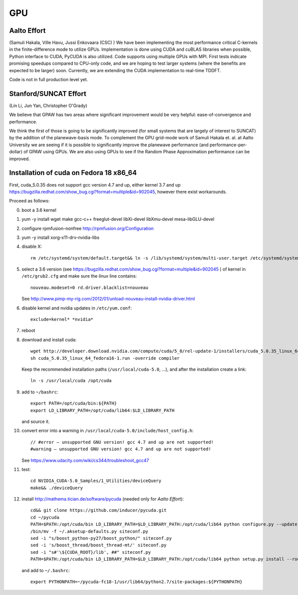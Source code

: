 ===
GPU
===

Aalto Effort
============

(Samuli Hakala, Ville Havu, Jussi Enkovaara (CSC) )
We have been implementing the most performance critical C-kernels
in the finite-difference mode to utilize GPUs. Implementation is done
using CUDA and cuBLAS libraries when possible, Python interface to CUDA,
PyCUDA is also utilized. Code supports using multiple GPUs with MPI. 
First tests indicate promising speedups compared
to CPU-only code, and we are hoping to test larger systems (where
the benefits are expected to be larger) soon. Currently, we are extending the
CUDA implementation to real-time TDDFT.

Code is not in full production level yet.

Stanford/SUNCAT Effort
======================

(Lin Li, Jun Yan, Christopher O'Grady)

We believe that GPAW has two areas where significant improvement would
be very helpful: ease-of-convergence and performance.

We think the first of those is going to be significantly improved (for
small systems that are largely of interest to SUNCAT) by the addition
of the planewave-basis mode.  To complement the GPU grid-mode work of
Samuli Hakala et. al. at Aalto University we are seeing if it is possible to
significantly improve the planewave performance (and
performance-per-dollar) of GPAW using GPUs.  We are also using GPUs to
see if the Random Phase Approximation performance can be improved.

Installation of cuda on Fedora 18 x86_64
========================================

First, cuda_5.0.35 does not support gcc version 4.7 and up,
either kernel 3.7 and up https://bugzilla.redhat.com/show_bug.cgi?format=multiple&id=902045, however there exist workarounds.

Proceed as follows:

0. boot a 3.6 kernel

1. yum -y install wget make gcc-c++ freeglut-devel libXi-devel libXmu-devel mesa-libGLU-devel

2. configure rpmfusion-nonfree http://rpmfusion.org/Configuration

3. yum -y install xorg-x11-drv-nvidia-libs

4. disable X::

     rm /etc/systemd/system/default.target&& ln -s /lib/systemd/system/multi-user.target /etc/systemd/system/default.target

5. select a 3.6 version (see https://bugzilla.redhat.com/show_bug.cgi?format=multiple&id=902045 ) of kernel in ``/etc/grub2.cfg`` and make sure the *linux* line contains::

     nouveau.modeset=0 rd.driver.blacklist=nouveau

   See http://www.pimp-my-rig.com/2012/01/unload-nouveau-install-nvidia-driver.html

6. disable kernel and nvidia updates in ``/etc/yum.conf``::

     exclude=kernel* *nvidia*

7. reboot

8. download and install cuda::

     wget http://developer.download.nvidia.com/compute/cuda/5_0/rel-update-1/installers/cuda_5.0.35_linux_64_fedora16-1.run
     sh cuda_5.0.35_linux_64_fedora16-1.run -override compiler

   Keep the recommended installation paths (``/usr/local/cuda-5.0``, ...),
   and after the installation create a link::

     ln -s /usr/local/cuda /opt/cuda

9. add to ``~/bashrc``::

     export PATH=/opt/cuda/bin:${PATH}
     export LD_LIBRARY_PATH=/opt/cuda/lib64:$LD_LIBRARY_PATH

   and source it.

10. convert error into a warning in ``/usr/local/cuda-5.0/include/host_config.h``::

      // #error — unsupported GNU version! gcc 4.7 and up are not supported!
      #warning — unsupported GNU version! gcc 4.7 and up are not supported!


    See https://www.udacity.com/wiki/cs344/troubleshoot_gcc47

11. test::

      cd NVIDIA_CUDA-5.0_Samples/1_Utilities/deviceQuery
      make&& ./deviceQuery

12. install http://mathema.tician.de/software/pycuda (needed only for *Aalto Effort*)::

      cd&& git clone https://github.com/inducer/pycuda.git
      cd ~/pycuda
      PATH=$PATH:/opt/cuda/bin LD_LIBRARY_PATH=$LD_LIBRARY_PATH:/opt/cuda/lib64 python configure.py --update-user --boost-compiler=gcc
      /bin/mv -f ~/.aksetup-defaults.py siteconf.py
      sed -i "s/boost_python-py27/boost_python/" siteconf.py
      sed -i 's/boost_thread/boost_thread-mt/' siteconf.py
      sed -i "s#'\${CUDA_ROOT}/lib', ##" siteconf.py
      PATH=$PATH:/opt/cuda/bin LD_LIBRARY_PATH=$LD_LIBRARY_PATH:/opt/cuda/lib64 python setup.py install --root=~/pycuda-fc18-1

    and add to ``~/.bashrc``::

      export PYTHONPATH=~/pycuda-fc18-1/usr/lib64/python2.7/site-packages:${PYTHONPATH}

